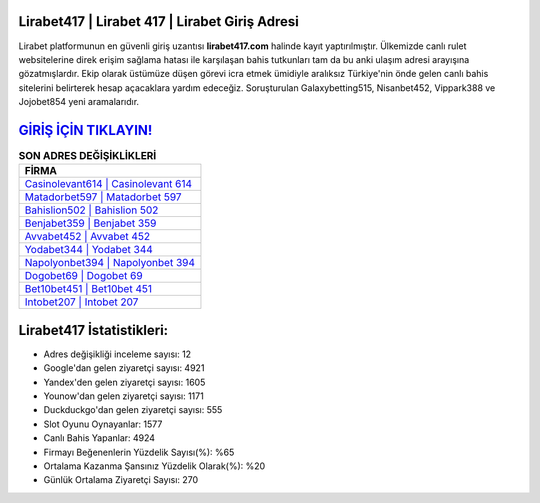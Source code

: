 ﻿Lirabet417 | Lirabet 417 | Lirabet Giriş Adresi
===================================

.. image:: images/lirabet-giris.jpg
   :width: 600
   
Lirabet platformunun en güvenli giriş uzantısı **lirabet417.com** halinde kayıt yaptırılmıştır. Ülkemizde canlı rulet websitelerine direk erişim sağlama hatası ile karşılaşan bahis tutkunları tam da bu anki ulaşım adresi arayışına gözatmışlardır. Ekip olarak üstümüze düşen görevi icra etmek ümidiyle aralıksız Türkiye'nin önde gelen  canlı bahis sitelerini belirterek hesap açacaklara yardım edeceğiz. Soruşturulan Galaxybetting515, Nisanbet452, Vippark388 ve Jojobet854 yeni aramalarıdır.

`GİRİŞ İÇİN TIKLAYIN! <https://uclck.me/gonow>`_
==============

.. list-table:: **SON ADRES DEĞİŞİKLİKLERİ**
   :widths: 100
   :header-rows: 1

   * - FİRMA
   * - `Casinolevant614 | Casinolevant 614 <casinolevant614-casinolevant-614-casinolevant-giris-adresi.html>`_
   * - `Matadorbet597 | Matadorbet 597 <matadorbet597-matadorbet-597-matadorbet-giris-adresi.html>`_
   * - `Bahislion502 | Bahislion 502 <bahislion502-bahislion-502-bahislion-giris-adresi.html>`_	 
   * - `Benjabet359 | Benjabet 359 <benjabet359-benjabet-359-benjabet-giris-adresi.html>`_	 
   * - `Avvabet452 | Avvabet 452 <avvabet452-avvabet-452-avvabet-giris-adresi.html>`_ 
   * - `Yodabet344 | Yodabet 344 <yodabet344-yodabet-344-yodabet-giris-adresi.html>`_
   * - `Napolyonbet394 | Napolyonbet 394 <napolyonbet394-napolyonbet-394-napolyonbet-giris-adresi.html>`_	 
   * - `Dogobet69 | Dogobet 69 <dogobet69-dogobet-69-dogobet-giris-adresi.html>`_
   * - `Bet10bet451 | Bet10bet 451 <bet10bet451-bet10bet-451-bet10bet-giris-adresi.html>`_
   * - `Intobet207 | Intobet 207 <intobet207-intobet-207-intobet-giris-adresi.html>`_
	 
Lirabet417 İstatistikleri:
===================================	 
* Adres değişikliği inceleme sayısı: 12
* Google'dan gelen ziyaretçi sayısı: 4921
* Yandex'den gelen ziyaretçi sayısı: 1605
* Younow'dan gelen ziyaretçi sayısı: 1171
* Duckduckgo'dan gelen ziyaretçi sayısı: 555
* Slot Oyunu Oynayanlar: 1577
* Canlı Bahis Yapanlar: 4924
* Firmayı Beğenenlerin Yüzdelik Sayısı(%): %65
* Ortalama Kazanma Şansınız Yüzdelik Olarak(%): %20
* Günlük Ortalama Ziyaretçi Sayısı: 270
